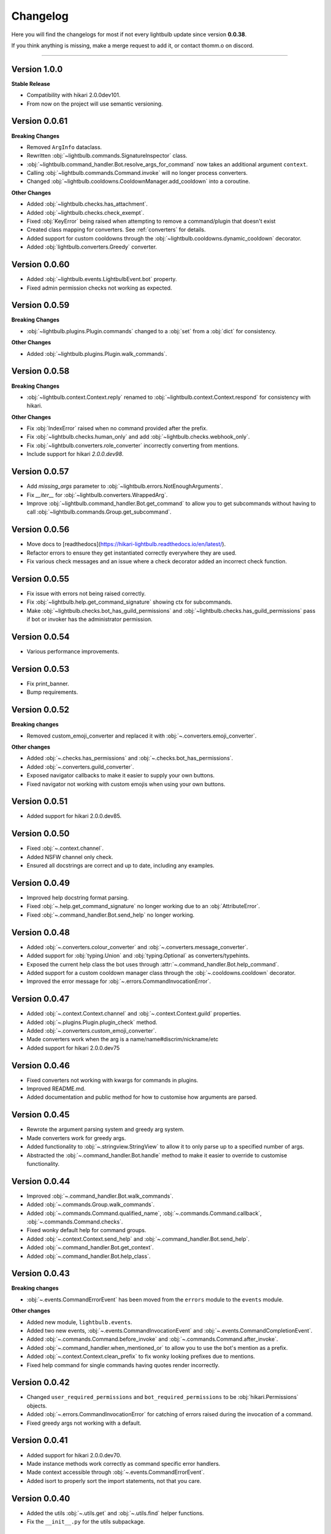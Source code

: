 =========
Changelog
=========

Here you will find the changelogs for most if not every lightbulb update since version **0.0.38**.

If you think anything is missing, make a merge request to add it, or contact thomm.o on discord.

----

Version 1.0.0
=============

**Stable Release**

- Compatibility with hikari 2.0.0dev101.

- From now on the project will use semantic versioning.

Version 0.0.61
==============

**Breaking Changes**

- Removed ``ArgInfo`` dataclass.

- Rewritten :obj:`~lightbulb.commands.SignatureInspector` class.

- :obj:`~lightbulb.command_handler.Bot.resolve_args_for_command` now takes an additional argument ``context``.

- Calling :obj:`~lightbulb.commands.Command.invoke` will no longer process converters.

- Changed :obj:`~lightbulb.cooldowns.CooldownManager.add_cooldown` into a coroutine.

**Other Changes**

- Added :obj:`~lightbulb.checks.has_attachment`.

- Added :obj:`~lightbulb.checks.check_exempt`.

- Fixed :obj:`KeyError` being raised when attempting to remove a command/plugin that doesn't exist

- Created class mapping for converters. See :ref:`converters` for details.

- Added support for custom cooldowns through the :obj:`~lightbulb.cooldowns.dynamic_cooldown` decorator.

- Added :obj:`lightbulb.converters.Greedy` converter.

Version 0.0.60
==============

- Added :obj:`~lightbulb.events.LightbulbEvent.bot` property.

- Fixed admin permission checks not working as expected.

Version 0.0.59
==============

**Breaking Changes**

- :obj:`~lightbulb.plugins.Plugin.commands` changed to a :obj:`set` from a :obj:`dict` for consistency.

**Other Changes**

- Added :obj:`~lightbulb.plugins.Plugin.walk_commands`.

Version 0.0.58
==============

**Breaking Changes**

- :obj:`~lightbulb.context.Context.reply` renamed to :obj:`~lightbulb.context.Context.respond` for consistency with hikari.

**Other Changes**

- Fix :obj:`IndexError` raised when no command provided after the prefix.

- Fix :obj:`~lightbulb.checks.human_only` and add :obj:`~lightbulb.checks.webhook_only`.

- Fix :obj:`~lightbulb.converters.role_converter` incorrectly converting from mentions.

- Include support for hikari `2.0.0.dev98`.

Version 0.0.57
==============

- Add `missing_args` parameter to :obj:`~lightbulb.errors.NotEnoughArguments`.

- Fix `__iter__` for :obj:`~lightbulb.converters.WrappedArg`.

- Improve :obj:`~lightbulb.command_handler.Bot.get_command` to allow you to get subcommands without having to call :obj:`~lightbulb.commands.Group.get_subcommand`.

Version 0.0.56
==============

- Move docs to [readthedocs](https://hikari-lightbulb.readthedocs.io/en/latest/).

- Refactor errors to ensure they get instantiated correctly everywhere they are used.

- Fix various check messages and an issue where a check decorator added an incorrect check function.

Version 0.0.55
==============

- Fix issue with errors not being raised correctly.

- Fix :obj:`~lightbulb.help.get_command_signature` showing ctx for subcommands.

- Make :obj:`~lightbulb.checks.bot_has_guild_permissions` and :obj:`~lightbulb.checks.has_guild_permissions` pass if bot or invoker has the administrator permission.

Version 0.0.54
==============

- Various performance improvements.

Version 0.0.53
==============

- Fix print_banner.

- Bump requirements.

Version 0.0.52
==============

**Breaking changes**

- Removed custom_emoji_converter and replaced it with :obj:`~.converters.emoji_converter`.

**Other changes**

- Added :obj:`~.checks.has_permissions` and :obj:`~.checks.bot_has_permissions`.

- Added :obj:`~.converters.guild_converter`.

- Exposed navigator callbacks to make it easier to supply your own buttons.

- Fixed navigator not working with custom emojis when using your own buttons.

Version 0.0.51
==============

- Added support for hikari 2.0.0.dev85.

Version 0.0.50
==============

- Fixed :obj:`~.context.channel`.

- Added NSFW channel only check.

- Ensured all docstrings are correct and up to date, including any examples.

Version 0.0.49
==============

- Improved help docstring format parsing.

- Fixed :obj:`~.help.get_command_signature` no longer working due to an :obj:`AttributeError`.

- Fixed :obj:`~.command_handler.Bot.send_help` no longer working.

Version 0.0.48
==============

- Added :obj:`~.converters.colour_converter` and :obj:`~.converters.message_converter`.

- Added support for :obj:`typing.Union` and :obj:`typing.Optional` as converters/typehints.

- Exposed the current help class the bot uses through :attr:`~.command_handler.Bot.help_command`.

- Added support for a custom cooldown manager class through the :obj:`~.cooldowns.cooldown` decorator.

- Improved the error message for :obj:`~.errors.CommandInvocationError`.

Version 0.0.47
==============

- Added :obj:`~.context.Context.channel` and :obj:`~.context.Context.guild` properties.

- Added :obj:`~.plugins.Plugin.plugin_check` method.

- Added :obj:`~.converters.custom_emoji_converter`.

- Made converters work when the arg is a name/name#discrim/nickname/etc

- Added support for hikari 2.0.0.dev75

Version 0.0.46
==============

- Fixed converters not working with kwargs for commands in plugins.

- Improved README.md.

- Added documentation and public method for how to customise how arguments are parsed.

Version 0.0.45
==============

- Rewrote the argument parsing system and greedy arg system.

- Made converters work for greedy args.

- Added functionality to :obj:`~.stringview.StringView` to allow it to only parse up to a specified number of args.

- Abstracted the :obj:`~.command_handler.Bot.handle` method to make it easier to override to customise functionality.

Version 0.0.44
==============

- Improved :obj:`~.command_handler.Bot.walk_commands`.

- Added :obj:`~.commands.Group.walk_commands`.

- Added :obj:`~.commands.Command.qualified_name`, :obj:`~.commands.Command.callback`, :obj:`~.commands.Command.checks`.

- Fixed wonky default help for command groups.

- Added :obj:`~.context.Context.send_help` and :obj:`~.command_handler.Bot.send_help`.

- Added :obj:`~.command_handler.Bot.get_context`.

- Added :obj:`~.command_handler.Bot.help_class`.

Version 0.0.43
==============

**Breaking changes**

- :obj:`~.events.CommandErrorEvent` has been moved from the ``errors`` module to the ``events`` module.

**Other changes**

- Added new module, ``lightbulb.events``.

- Added two new events, :obj:`~.events.CommandInvocationEvent` and :obj:`~.events.CommandCompletionEvent`.

- Added :obj:`~.commands.Command.before_invoke` and :obj:`~.commands.Command.after_invoke`.

- Added :obj:`~.command_handler.when_mentioned_or` to allow you to use the bot's mention as a prefix.

- Added :obj:`~.context.Context.clean_prefix` to fix wonky looking prefixes due to mentions.

- Fixed help command for single commands having quotes render incorrectly.

Version 0.0.42
==============

- Changed ``user_required_permissions`` and ``bot_required_permissions`` to be :obj:`hikari.Permissions` objects.

- Added :obj:`~.errors.CommandInvocationError` for catching of errors raised during the invocation of a command.

- Fixed greedy args not working with a default.

Version 0.0.41
==============

- Added support for hikari 2.0.0.dev70.

- Made instance methods work correctly as command specific error handlers.

- Made context accessible through :obj:`~.events.CommandErrorEvent`.

- Added isort to properly sort the import statements, not that you care.

Version 0.0.40
==============

- Added the utils :obj:`~.utils.get` and :obj:`~.utils.find` helper functions.

- Fix the ``__init__.py`` for the utils subpackage.

Version 0.0.39
==============

- Made it so that plugin names with spaces now work in the help command.

- Fixed issue where duplicate commands would appear in help command and in Group.subcommands.

- Added section to :ref:`Implementing a Custom Help Command <custom-help>` about using plugins with a custom help command.

- Added a changelog.
